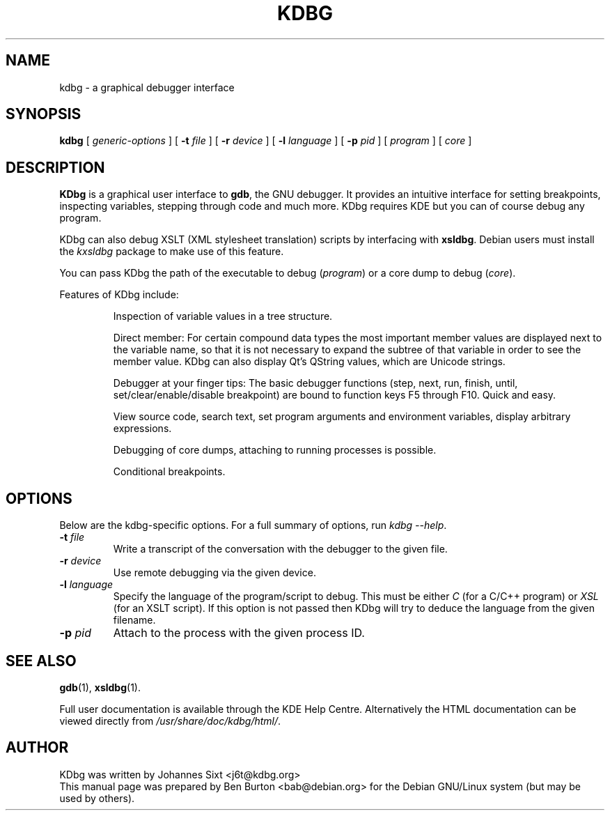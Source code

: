 .\"                                      Hey, EMACS: -*- nroff -*-
.\" First parameter, NAME, should be all caps
.\" Second parameter, SECTION, should be 1-8, maybe w/ subsection
.\" other parameters are allowed: see man(7), man(1)
.TH KDBG 1 "March 25, 2005"
.\" Please adjust this date whenever revising the manpage.
.\"
.\" Some roff macros, for reference:
.\" .nh        disable hyphenation
.\" .hy        enable hyphenation
.\" .ad l      left justify
.\" .ad b      justify to both left and right margins
.\" .nf        disable filling
.\" .fi        enable filling
.\" .br        insert line break
.\" .sp <n>    insert n+1 empty lines
.\" for manpage-specific macros, see man(7)
.SH NAME
kdbg \- a graphical debugger interface
.SH SYNOPSIS
.B kdbg
[ \fIgeneric-options\fP ]
[ \fB\-t\fP \fIfile\fP ] [ \fB\-r\fP \fIdevice\fP ]
[ \fB\-l\fP \fIlanguage\fP ] [ \fB\-p\fP \fIpid\fP ]
[ \fIprogram\fP ] [ \fIcore\fP ]
.SH DESCRIPTION
\fBKDbg\fP is a graphical user interface to \fBgdb\fP, the GNU debugger.  It
provides an intuitive interface for setting breakpoints, inspecting
variables, stepping through code and much more.  KDbg requires KDE but
you can of course debug any program.
.PP
KDbg can also debug XSLT (XML stylesheet translation) scripts by
interfacing with \fBxsldbg\fP.  Debian users must install the \fIkxsldbg\fP
package to make use of this feature.
.PP
You can pass KDbg the path of the executable to debug (\fIprogram\fP) or
a core dump to debug (\fIcore\fP).
.PP
Features of KDbg include:
.PP
.RS
Inspection of variable values in a tree structure.
.PP
Direct member: For certain compound data types the most important
member values are displayed next to the variable name, so that it is
not necessary to expand the subtree of that variable in order to see
the member value.  KDbg can also display Qt's QString values, which
are Unicode strings.
.PP
Debugger at your finger tips: The basic debugger functions (step,
next, run, finish, until, set/clear/enable/disable breakpoint) are
bound to function keys F5 through F10.  Quick and easy.
.PP
View source code, search text, set program arguments and environment
variables, display arbitrary expressions.
.PP
Debugging of core dumps, attaching to running processes is possible.
.PP
Conditional breakpoints.
.RE
.SH OPTIONS
Below are the kdbg-specific options.
For a full summary of options, run \fIkdbg \-\-help\fP.
.TP
\fB\-t\fP \fIfile\fP
Write a transcript of the conversation with the debugger to the given
file.
.TP
\fB\-r\fP \fIdevice\fP
Use remote debugging via the given device.
.TP
\fB\-l\fP \fIlanguage\fP
Specify the language of the program/script to debug.
This must be either \fIC\fP (for a C/C++ program) or
\fIXSL\fP (for an XSLT script).
If this option is not passed then KDbg will try to deduce the language
from the given filename.
.TP
\fB\-p\fP \fIpid\fP
Attach to the process with the given process ID.
.SH SEE ALSO
.BR gdb (1),
.BR xsldbg (1).
.PP
Full user documentation is available through the KDE Help Centre.
Alternatively the HTML documentation can be viewed directly from
\fI/usr/share/doc/kdbg/html/\fP.
.SH AUTHOR
KDbg was written by Johannes Sixt <j6t@kdbg.org>
.br
This manual page was prepared by Ben Burton <bab@debian.org>
for the Debian GNU/Linux system (but may be used by others).
